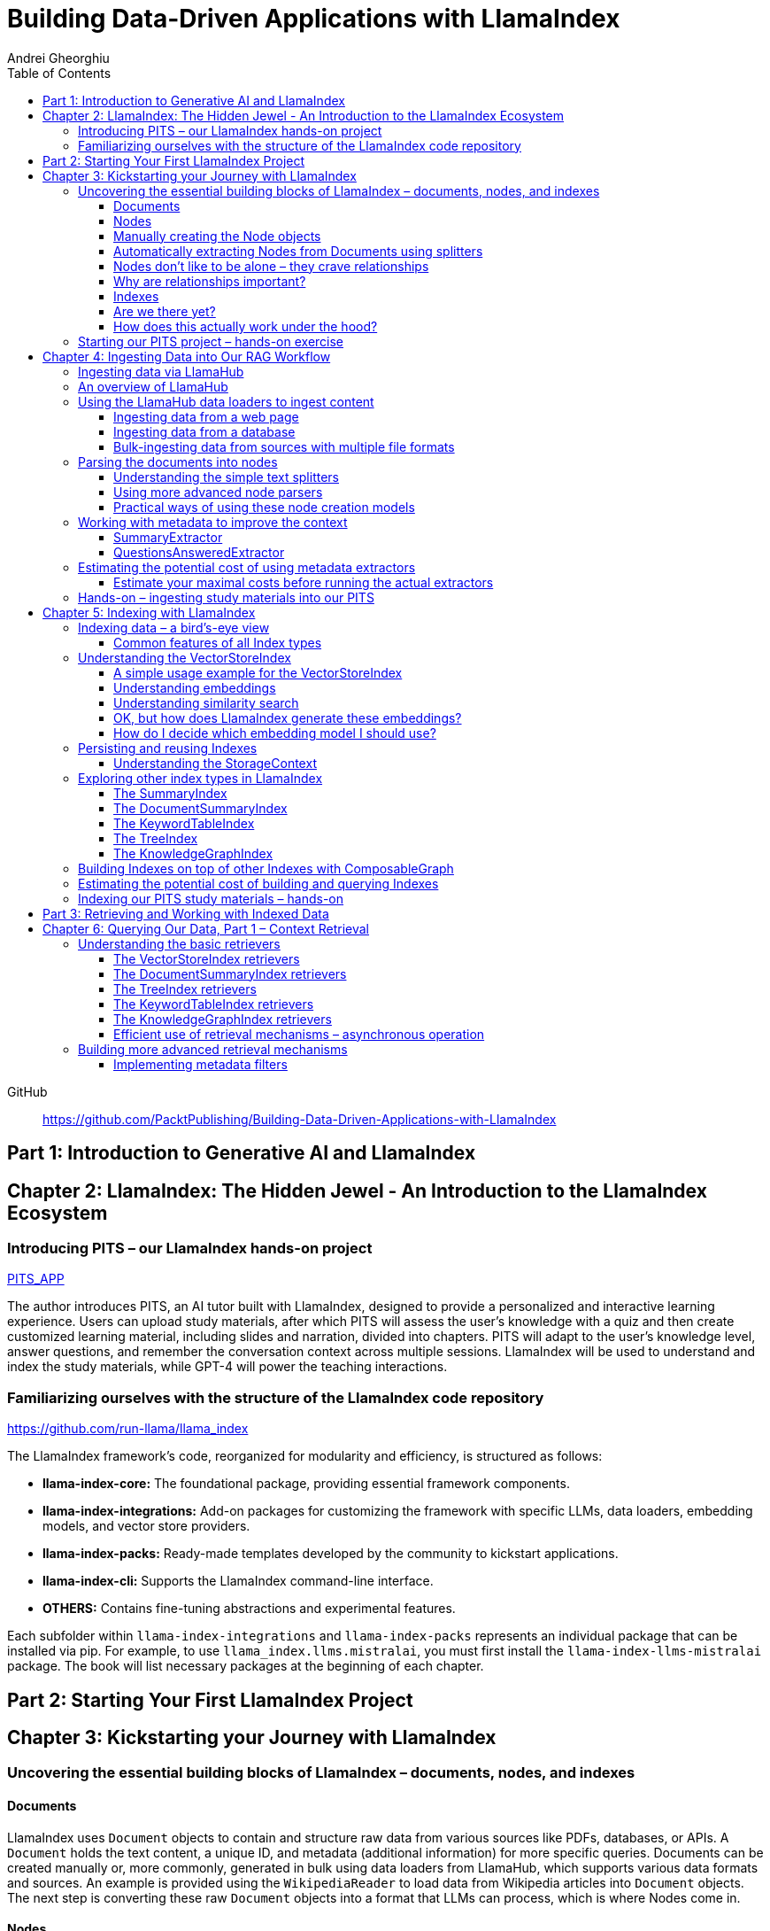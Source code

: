 = Building Data-Driven Applications with LlamaIndex
:source-highlighter: coderay
:icons: font
:toc: left
:toclevels: 4
Andrei Gheorghiu

====
GitHub::
https://github.com/PacktPublishing/Building-Data-Driven-Applications-with-LlamaIndex
====

== Part 1: Introduction to Generative AI and LlamaIndex

== Chapter 2: LlamaIndex: The Hidden Jewel - An Introduction to the LlamaIndex Ecosystem

=== Introducing PITS – our LlamaIndex hands-on project

====
++++
<a href="https://github.com/PacktPublishing/Building-Data-Driven-Applications-with-LlamaIndex/tree/main/PITS_APP" target="_blank">
PITS_APP</a>
++++
====

The author introduces PITS, an AI tutor built with LlamaIndex, designed to provide a personalized and interactive learning experience. Users can upload study materials, after which PITS will assess the user's knowledge with a quiz and then create customized learning material, including slides and narration, divided into chapters. PITS will adapt to the user's knowledge level, answer questions, and remember the conversation context across multiple sessions. LlamaIndex will be used to understand and index the study materials, while GPT-4 will power the teaching interactions.

=== Familiarizing ourselves with the structure of the LlamaIndex code repository

====
++++
<a href="https://github.com/run-llama/llama_index" target="_blank">
https://github.com/run-llama/llama_index</a>
++++
====

The LlamaIndex framework's code, reorganized for modularity and efficiency, is structured as follows:

*   **llama-index-core:** The foundational package, providing essential framework components.
*   **llama-index-integrations:** Add-on packages for customizing the framework with specific LLMs, data loaders, embedding models, and vector store providers.
*   **llama-index-packs:** Ready-made templates developed by the community to kickstart applications.
*   **llama-index-cli:** Supports the LlamaIndex command-line interface.
*   **OTHERS:** Contains fine-tuning abstractions and experimental features.

Each subfolder within `llama-index-integrations` and `llama-index-packs` represents an individual package that can be installed via pip. For example, to use `llama_index.llms.mistralai`, you must first install the `llama-index-llms-mistralai` package. The book will list necessary packages at the beginning of each chapter.

== Part 2: Starting Your First LlamaIndex Project

== Chapter 3: Kickstarting your Journey with LlamaIndex

=== Uncovering the essential building blocks of LlamaIndex – documents, nodes, and indexes

////
This document provides an introduction to LlamaIndex and its key components for building Retrieval-Augmented Generation (RAG) applications. Here's a summary:

*   **LlamaIndex Overview:** LlamaIndex connects external data sources to LLMs by ingesting, structuring, and organizing data for efficient retrieval and querying.
*   **Documents:** Documents are containers for various types of raw data (text, PDFs, databases, APIs). They include the text itself, metadata (author, category), and a unique ID. Data loaders from LlamaHub are used to ingest data from various sources into Documents.
*   **Nodes:** Nodes are smaller, more manageable chunks of content extracted from Documents. They allow proprietary knowledge to fit within the model’s prompt limits, create semantic units of data centered around specific information, and allow the creation of relationships between Nodes. `TextNode` is a key class, containing text, character indices, templates, metadata, and relationships to other nodes. Nodes can be created manually or automatically using splitters like `TokenTextSplitter`.
*   **Node Relationships:** Nodes can be linked to each other (previous, next, parent, child, source) to enable contextual querying, track provenance, enable navigation, support knowledge graph construction, and improve index structure.
*   **Indexes:** Indexes are data structures that organize Nodes for optimized storage and retrieval. LlamaIndex supports various index types, including `SummaryIndex`, `DocumentSummaryIndex`, `VectorStoreIndex`, `TreeIndex`, `KeywordTableIndex`, `KnowledgeGraphIndex`, and `ComposableGraph`. Indexes are built from Nodes, allow insertion of new Nodes, and provide a query interface.
*   **QueryEngine:** A `QueryEngine` contains a retriever, node postprocessor, and response synthesizer. The retriever fetches relevant Nodes from the index. The node postprocessor transforms, re-ranks, or filters Nodes after they’ve been retrieved and before the final response is crafted. The response synthesizer crafts the final response using the LLM, formatting the retrieved Nodes into a prompt, generating a response, and post-processing the response.
*   **RAG Workflow:** The complete RAG workflow involves loading data as Documents, parsing Documents into Nodes, building an index from Nodes, running queries over the index to retrieve relevant Nodes, and synthesizing the final response.
*
////

==== Documents

LlamaIndex uses `Document` objects to contain and structure raw data from various sources like PDFs, databases, or APIs. A `Document` holds the text content, a unique ID, and metadata (additional information) for more specific queries. Documents can be created manually or, more commonly, generated in bulk using data loaders from LlamaHub, which supports various data formats and sources. An example is provided using the `WikipediaReader` to load data from Wikipedia articles into `Document` objects. The next step is converting these raw `Document` objects into a format that LLMs can process, which is where Nodes come in.

==== Nodes

Nodes are smaller, manageable chunks of content extracted from Documents, addressing prompt size limits by allowing selection of relevant information. They create semantic units of data centered around specific information and allow the creation of relationships between Nodes. In LlamaIndex, the `TextNode` class is a main focus, with attributes like `text`, `start_char_idx`, `end_char_idx`, `text_template`, `metadata_template`, `metadata_seperator`, and `metadata`. Nodes inherit Document-level metadata but can also be individually customized.

==== Manually creating the Node objects

The provided code demonstrates how to manually create `TextNode` objects from a `Document` object in LlamaIndex. It involves slicing the document's text and assigning it to individual nodes. Each node is automatically assigned a unique ID, but this can be customized. This manual approach offers full control over the node's text and metadata.

==== Automatically extracting Nodes from Documents using splitters

The `TokenTextSplitter` in LlamaIndex is a tool for chunking documents into nodes, which is important for RAG workflows. It splits text into chunks of whole sentences with a default overlap to maintain context. The splitter can be customized with parameters like `chunk_size` and `chunk_overlap`. The example shows how to use `TokenTextSplitter` on a `Document` object, splitting the text into nodes and inheriting metadata from the original document. A warning is triggered if the metadata is too large, leaving less room for the actual content text. The next chapter will cover more text-splitting and node-parsing techniques available in LlamaIndex.

==== Nodes don’t like to be alone – they crave relationships

This content explains how to manually create relationships between nodes in LlamaIndex, focusing on the "previous" and "next" relationships to maintain order within a document. It highlights that LlamaIndex can automatically create these relationships during node parsing. Additionally, it introduces other relationship types like "SOURCE," "PARENT," and "CHILD," which are useful for tracking the origin of nodes and representing hierarchical structures within the data. The content concludes by posing the question of why these relationships are important, setting the stage for further discussion on their utility.

==== Why are relationships important?

Creating relationships between Nodes in LlamaIndex enhances querying by providing more context, tracking provenance, enabling navigation, supporting knowledge graph construction, and improving index structure. These relationships augment Nodes with contextual connections, leading to more expressive querying and complex index topologies. After structuring raw data into queryable Nodes, the next step is to organize them into efficient indexes.

==== Indexes

The passage explains the concept of indexing in LlamaIndex, which is crucial for organizing data for retrieval-augmented generation (RAG). Indexing transforms messy data into structured knowledge that AI can use effectively. LlamaIndex supports various index types, including `SummaryIndex`, `DocumentSummaryIndex`, `VectorStoreIndex`, `TreeIndex`, `KeywordTableIndex`, `KnowledgeGraphIndex`, and `ComposableGraph`, each with its own strengths and trade-offs. All index types share common features like building the index, inserting new nodes, and querying the index. A `SummaryIndex` example is provided, illustrating its creation and function as a simple list-based data structure that organizes nodes in order.

==== Are we there yet?

The text discusses how to retrieve answers from an index using retrievers and response synthesizers. It uses a Lionel Messi index as an example, querying "What is Messi's hometown?" The summary index retrieves all nodes to synthesize a response with full context.

==== How does this actually work under the hood?

The `QueryEngine` in LlamaIndex retrieves relevant Nodes from an index using a retriever, which fetches and ranks them. A node postprocessor then transforms, re-ranks, or filters these Nodes. Finally, a response synthesizer formulates an LLM prompt with the query and Node context, generates a response, and post-processes it into a natural language answer. The `index.as_query_engine()` creates a complete query engine with default components. The overall process involves loading data, parsing it into Nodes, building an index, querying the index, and synthesizing a response. Different index types like `SummaryIndex`, `TreeIndex`, and `KeywordIndex` impact performance and use cases, and the index structure defines the data management logic.

=== Starting our PITS project – hands-on exercise


====
++++
<a href="https://github.com/PacktPublishing/Building-Data-Driven-Applications-with-LlamaIndex/blob/main/PITS_APP/global_settings.py" target="_blank">
PITS_APP/global_settings.py</a>
++++

---
++++
<a href="https://github.com/PacktPublishing/Building-Data-Driven-Applications-with-LlamaIndex/blob/main/PITS_APP/session_functions.py" target="_blank">
PITS_APP/session_functions.py</a>
++++

---
++++
<a href="https://github.com/PacktPublishing/Building-Data-Driven-Applications-with-LlamaIndex/blob/main/PITS_APP/logging_functions.py" target="_blank">
PITS_APP/logging_functions.py</a>
++++
====

The chapter introduces the hands-on development of the PITS project, emphasizing a modular code structure for clarity and ease of understanding. The project is built using Python and integrates with LlamaIndex, with a focus on creating a learning application. The author provides a disclaimer that the current implementation lacks certain features, such as authentication and error handling, which can be improved upon later.

A detailed overview of the Python source code files is provided, including their functions:

- **app.py**: Main entry point for the Streamlit app.
- **document_uploader.py**: Manages document ingestion and indexing.
- **training_material_builder.py**: Creates learning materials based on user knowledge.
- **training_interface.py**: Displays teaching content and facilitates user interaction.
- **quiz_builder.py**: Generates quizzes based on user knowledge.
- **quiz_interface.py**: Administers quizzes and evaluates user performance.
- **conversation_engine.py**: Manages user interactions and maintains conversational context.
- **storage_manager.py**: Handles file operations for session states and user uploads.
- **session_functions.py**: Manages session state saving, loading, and deletion.
- **logging_functions.py**: Records user interactions and application events.
- **global_settings.py**: Contains application configurations and settings.
- **user_onboarding.py**: Manages user onboarding processes.
- **index_builder.py**: Builds indexes for the application.

The chapter also highlights the importance of the YAML package for session management and provides installation instructions. It delves into the `global_settings.py`, `session_functions.py`, and `logging_functions.py` modules, explaining their roles in managing configurations, session states, and logging user actions, respectively. The author emphasizes the necessity of logging for debugging and monitoring the application. The chapter concludes with a promise of further coding in subsequent chapters.

== Chapter 4: Ingesting Data into Our RAG Workflow

=== Ingesting data via LlamaHub

This section emphasizes the importance of data ingestion and processing in a RAG workflow, highlighting common challenges and potential solutions.

**Key Challenges:**

1.  **Data Quality:** The quality of the RAG output depends on the quality of the input data. Cleaning, deduplicating, and removing redundant, ambiguous, biased, incomplete, or outdated information is crucial.
2.  **Data Dynamics:** Knowledge repositories evolve, requiring a system for regularly updating content to incorporate new information and remove outdated data.
3.  **Data Variety:** Data comes in various formats, and a RAG system should handle them all. While LlamaIndex offers many data loaders, automated ingestion can be challenging. LlamaParse is introduced as a solution for automated data ingestion and processing.

The section then transitions to discussing data ingestion using LlamaHub data loaders.

=== An overview of LlamaHub

LlamaHub is a library of integrations, including over 180 data connectors (also known as data readers or data loaders), that allow seamless integration of external data with LlamaIndex. These connectors extract data from various sources like databases, APIs, files, and websites, converting it into LlamaIndex `Document` objects, saving you from writing custom parsers. LlamaIndex's modular architecture means these integrations aren't included in the core installation, requiring separate installation of the corresponding package. These readers may also utilize specialized libraries and tools tailored to each data type. The LlamaHub website lists all available readers with documentation and samples. The source code for the readers can be found in the `llama-index-integrations/readers` subfolder of the Llama-index GitHub repository. Before using a data reader, make sure to install any additional dependencies required by the specific connector.

=== Using the LlamaHub data loaders to ingest content

==== Ingesting data from a web page

====
++++
<a href="https://github.com/PacktPublishing/Building-Data-Driven-Applications-with-LlamaIndex/blob/main/ch4/sample_reader_SimpleWebPageReader.py" target="_blank">
ch4/sample_reader_SimpleWebPageReader.py</a>
++++
====

The `SimpleWebPageReader` in LlamaIndex extracts text content from web pages. It requires the `llama-index-readers-web` package to be installed. The reader fetches content from URLs, converts HTML to plain text (if specified and if the `html2text` package is installed), and attaches metadata using a custom function if provided. The content, URL, and metadata are then encapsulated in a `Document` object. While effective for simple web pages, it may not be suitable for complex, interactive websites. It simplifies the process of ingesting and structuring basic web content, allowing developers to focus on building RAG applications.

==== Ingesting data from a database

====
++++
<a href="https://github.com/PacktPublishing/Building-Data-Driven-Applications-with-LlamaIndex/blob/main/ch4/sample_reader_DatabaseReader.py" target="_blank">
ch4/sample_reader_DatabaseReader.py</a>
++++
====

This text discusses using databases for efficient data management and introduces the `DatabaseReader` connector in LlamaIndex for querying various database systems. It explains how to install the connector, connect to a database (using a URI, SQLAlchemy Engine, or credentials), execute a SQL query, and convert the results into LlamaIndex Document objects. The text provides an example using an SQLite database and points to the official documentation for a more general example. It also highlights the ease of use of LlamaHub readers, mentioning the wide variety of supported data formats and hinting at more efficient methods for ingesting multiple documents in the next section.

==== Bulk-ingesting data from sources with multiple file formats

====
++++
<a href="https://github.com/PacktPublishing/Building-Data-Driven-Applications-with-LlamaIndex/blob/main/ch4/sample_reader_SimpleDirectoryReader.py" target="_blank">
ch4/sample_reader_SimpleDirectoryReader.py</a>
++++
====

This document discusses two methods for loading data into LlamaIndex for use in Retrieval-Augmented Generation (RAG) systems.

1.  **SimpleDirectoryReader**: This is a simple and easy-to-use reader that can ingest multiple data formats (PDFs, Word docs, text files, CSVs) from a directory or a list of files. It automatically detects the file type and uses the appropriate reader to extract the content.
2.  **LlamaParse**: This is a more advanced parsing service that is part of the LlamaCloud enterprise platform. It is designed for complex file formats and uses multi-modal capabilities and LLM intelligence to provide high-quality document parsing. It allows users to provide natural language instructions to guide the parsing process and offers a JSON output mode for structured data. It can be used in combination with `SimpleDirectoryReader` for bulk ingestion. It supports a wide range of file types and offers a free tier. It is a paid service, so users should review the privacy policy before submitting proprietary data.

=== Parsing the documents into nodes

==== Understanding the simple text splitters

====
++++
<a href="https://github.com/PacktPublishing/Building-Data-Driven-Applications-with-LlamaIndex/blob/main/ch4/sample_splitter_TokenTextSplitter.py" target="_blank">
ch4/sample_splitter_TokenTextSplitter.py</a>
++++

---
++++
<a href="https://github.com/run-llama/llama_index/blob/main/llama-index-core/llama_index/core/node_parser/text/token.py" target="_blank">
llama-index-core/llama_index/core/node_parser/text/token.py</a>
++++

---
++++
<a href="https://github.com/PacktPublishing/Building-Data-Driven-Applications-with-LlamaIndex/blob/main/ch4/sample_splitter_CodeSplitter.py" target="_blank">
ch4/sample_splitter_CodeSplitter.py</a>
++++

---
++++
<a href="https://github.com/run-llama/llama_index/blob/main/llama-index-core/llama_index/core/node_parser/text/code.py" target="_blank">
llama-index-core/llama_index/core/node_parser/text/code.py</a>
++++

====

This text discusses text splitters in LlamaIndex, which break down documents into smaller pieces at the raw text level. It provides code examples and explanations for three specific text splitters:

1.  **SentenceSplitter:** Splits text while maintaining sentence boundaries, creating nodes containing groups of sentences.
2.  **TokenTextSplitter:** Splits text at the token level, respecting sentence boundaries. Key parameters include `chunk_size` (max tokens per chunk), `chunk_overlap` (token overlap between chunks), `separator` (primary token boundary), and `backup_separators` (additional splitting points).
3.  **CodeSplitter:** Designed for source code, splitting based on programming language using an abstract syntax tree (AST) to keep related statements together. Requires installing `tree_sitter` and `tree_sitter_languages`. Key parameters include `language` (programming language), `chunk_lines` (lines per chunk), `chunk_lines_overlap` (line overlap), and `max_chars` (max characters per chunk).


==== Using more advanced node parsers

====
++++
<a href="https://github.com/PacktPublishing/Building-Data-Driven-Applications-with-LlamaIndex/blob/main/ch4/sample_parser_SentenceWindowNodeParser.py" target="_blank">
ch4/sample_parser_SentenceWindowNodeParser.py</a>
++++

---
++++
<a href="https://github.com/PacktPublishing/Building-Data-Driven-Applications-with-LlamaIndex/blob/main/ch4/sample_parser_LangchainNodeParser.py" target="_blank">
ch4/sample_parser_LangchainNodeParser.py</a>
++++

---
++++
<a href="https://github.com/PacktPublishing/Building-Data-Driven-Applications-with-LlamaIndex/blob/main/ch4/sample_parser_SimpleFileNodeParser.py" target="_blank">
ch4/sample_parser_SimpleFileNodeParser.py</a>
++++

---
++++
<a href="https://github.com/PacktPublishing/Building-Data-Driven-Applications-with-LlamaIndex/blob/main/ch4/sample_parser_HTMLNodeParser.py" target="_blank">
ch4/sample_parser_HTMLNodeParser.py</a>
++++

---
++++
<a href="https://github.com/PacktPublishing/Building-Data-Driven-Applications-with-LlamaIndex/blob/main/ch4/sample_parser_MarkdownNodeParser.py" target="_blank">
ch4/sample_parser_MarkdownNodeParser.py</a>
++++

---
++++
<a href="https://github.com/PacktPublishing/Building-Data-Driven-Applications-with-LlamaIndex/blob/main/ch4/sample_parser_JSONNodeParser.py" target="_blank">
ch4/sample_parser_JSONNodeParser.py</a>
++++
====

This text discusses advanced tools in LlamaIndex for chunking text into nodes, focusing on `NodeParser` and its derived classes. Key aspects include:

*   **NodeParser Basics:** All node parsers inherit from the `NodeParser` class, which allows customization of `include_metadata`, `Include_prev_next_rel`, and `Callback_manager`.
*   **SentenceWindowNodeParser:** Splits text into sentences and includes a window of surrounding sentences in the metadata.
*   **LangchainNodeParser:** Integrates Langchain text splitters into LlamaIndex.
*   **SimpleFileNodeParser:** Automatically selects a node parser based on the file type.
*   **HTMLNodeParser:** Parses HTML files using Beautiful Soup, converting them into nodes based on HTML tags.
*   **MarkdownNodeParser:** Processes markdown text, creating nodes for each header and incorporating the header hierarchy into the metadata.
*   **JSONNodeParser:** Processes structured data in JSON format.

==== Practical ways of using these node creation models

The provided text outlines three main ways to implement node parsers or text splitters in LlamaIndex:

1.  **Standalone Usage:** Directly calling `get_nodes_from_documents()` on a parser instance. This allows for explicit control and inspection of the generated nodes and their metadata.
2.  **Configuring in `Settings`:** Setting a custom `text_splitter` in `Settings` makes it the default for all subsequent operations that rely on text splitting.
3.  **Ingestion Pipeline:** Defining the parser as a transformation step within an ingestion pipeline, which is a structured process for data ingestion. This will be explained later in the chapter.

=== Working with metadata to improve the context

====
++++
<a href="https://github.com/run-llama/llama_index/blob/main/llama-index-core/llama_index/core/extractors/metadata_extractors.py" target="_blank">
llama-index-core/llama_index/core/extractors/metadata_extractors.py</a>
++++
====

==== SummaryExtractor

====
++++
<a href="https://github.com/PacktPublishing/Building-Data-Driven-Applications-with-LlamaIndex/blob/main/ch4/sample_extractor_SummaryExtractor.py" target="_blank">
ch4/sample_extractor_SummaryExtractor.py</a>
++++
====

The `SummaryExtractor` in LlamaIndex generates concise summaries of nodes and their adjacent nodes ("prev", "self", "next"). This is useful in RAG architectures to improve retrieval by allowing search to consider summaries instead of full document content.  It can be customized by specifying which summaries to generate and defining a custom prompt template. A practical use case is summarizing customer support issues and resolutions to quickly retrieve relevant past cases for new support requests.

==== QuestionsAnsweredExtractor

The `QuestionsAnsweredExtractor` in LlamaIndex generates a specified number of questions that a given text node can answer. This helps focus retrieval on nodes directly addressing specific inquiries, making it useful for applications like FAQ systems. 

Key features include:

*   **Customizable Question Count:** You can control how many questions are generated.
*   **Prompt Customization:** The prompt used to generate questions can be modified via the `prompt_template` parameter.
*   **Embedding Option:**  The `embedding_only` parameter allows controlling whether the generated metadata is used solely for embeddings.


=== Estimating the potential cost of using metadata extractors

==== Estimate your maximal costs before running the actual extractors

This section explains how to estimate LLM costs before running extractors on a real LLM using LlamaIndex tools.

1.  **MockLLM:** A stand-in LLM that simulates LLM behavior locally without API calls. It uses a `max_tokens` parameter to mimic token generation limits for cost prediction. The actual cost will likely be lower than the `max_tokens` value.
2.  **CallbackManager and TokenCountingHandler:** `CallbackManager` is a debugging tool, used here with `TokenCountingHandler` to count tokens used in LLM operations.
3.  **Tokenizer:** Converts text into tokens for LLMs. It's crucial to use a tokenizer compatible with the specific LLM for accurate cost predictions. LlamaIndex defaults to `CL100K` (GPT-4 tokenizer) but can be customized.
4.  **Workflow:** The extractor uses `MockLLM` locally. `TokenCountingHandler` intercepts the prompt and response to count tokens.
5.  **Multiple Extractors:** Use `token_counter.reset_counts()` to estimate costs for multiple extractors individually in the same run.
6.  **Key Takeaway:** Metadata extraction costs should be estimated and optimized to avoid high operating costs.


=== Hands-on – ingesting study materials into our PITS

====
++++
<a href="https://github.com/PacktPublishing/Building-Data-Driven-Applications-with-LlamaIndex/blob/main/PITS_APP/document_uploader.py" target="_blank">
PITS_APP/document_uploader.py</a>
++++
====

This text details the creation of a `document_uploader.py` module designed to ingest and prepare study materials for a tutoring project. Here's a summary:

* **Purpose:** The module handles uploading books, documentation, and articles to provide context for the tutor.
* **Key Function: `ingest_documents()`** This function is the core of the module. It:
    * **Loads Documents:** Reads files from a designated `STORAGE_PATH` (defined in `global_settings.py`).
    * **Logs Uploads:** Records each uploaded file using a logging function.
    * **Utilizes Caching:** Checks for a pre-existing cache file (`CACHE_FILE`) to speed up processing. If found, it uses the cached data; otherwise, it processes the documents from scratch.
    * **Ingestion Pipeline:** Employs an `IngestionPipeline` with three transformations:
        * **TokenTextSplitter:**  Splits documents into chunks.
        * **SummaryExtractor:** Summarizes each chunk.
        * **OpenAIEmbedding:** Generates embeddings (explained in a later chapter).
    * **Saves Cache:**  Persists the processed data to the cache file for future use.
    * **Returns Nodes:** Returns the processed data as "nodes."

The module aims to streamline document processing and improve efficiency through caching, preparing the study materials for indexing in the next step of the project.

== Chapter 5: Indexing with LlamaIndex

=== Indexing data – a bird’s-eye view

==== Common features of all Index types

LlamaIndex's index types share common features inherited from the `BaseIndex` class, allowing for customization across all index types. These shared features include:

*   **Nodes:** Indexes are built upon nodes, which can be customized and dynamically updated through insertion and deletion. Indexes can be built from pre-existing nodes or from documents, with settings available to customize underlying mechanics.
*   **Storage Context:** This defines how and where data is stored, crucial for efficient data management.
*   **Progress Display:** The `show_progress` option uses `tqdm` to display progress bars for long operations.
*   **Retrieval Modes:** Indexes offer pre-defined retrieval modes and customizable Retriever classes for query processing.
*   **Asynchronous Operations:** The `use_async` parameter enables asynchronous processing for performance optimization.

Indexing may involve LLM calls, potentially raising cost and privacy concerns.

=== Understanding the VectorStoreIndex

==== A simple usage example for the VectorStoreIndex

The `VectorStoreIndex` in LlamaIndex provides a simple way to ingest documents and make them searchable. It automatically handles node parsing (breaking down documents into chunks) using default or customizable parameters like chunk size and overlap. 

Here's a breakdown of the process:

1. **Ingestion:** Documents are loaded using `SimpleDirectoryReader`.
2. **Node Creation:** Documents are split into nodes (chunks of text).
3. **Embedding:** These nodes are converted into high-dimensional vectors using a language model.
4. **Storage:** The vectors are stored in a vector store.
5. **Querying:**  Incoming queries are also embedded, and their similarity to the stored vectors is calculated using cosine similarity.
6. **Retrieval:** The most similar vectors (and their corresponding document chunks) are returned as the query result.

**Key Parameters:**

*   `use_async`: Enables asynchronous calls (default: `False`).
*   `show_progress`: Displays progress bars during index construction (default: `False`).
*   `store_nodes_override`: Forces storage of Node objects (default: `False`).

The index utilizes **fixed-size chunking** by default, but performance can be optimized by testing different chunk sizes. The core strength of this index lies in its ability to perform **semantic search** by leveraging vector similarity.

==== Understanding embeddings

Vector embeddings are a way to translate data (text, images, sounds, etc.) into a numerical format that Large Language Models (LLMs) can understand. Think of them as converting information into a "standard language" for the LLM. 

Here's a breakdown of the key ideas:

* **Numerical Representation:** Embeddings represent data as lists of numbers (vectors). These numbers capture the *meaning* of the data.
* **Semantic Understanding:**  LLMs use these numbers to understand relationships between concepts – like synonyms or different meanings of the same word (e.g., "bank" as a riverbank vs. a financial institution).
* **Similarity Search:** Embeddings allow LLMs to find data that is *similar* in meaning. This is done by calculating the "distance" between vectors.  A process called "top-k similarity search" finds the *k* most similar pieces of data.
* **Context is Key:** The size of the text chunks used to create embeddings matters. Too small, and context is lost; too large, and meaning can be diluted.



Essentially, vector embeddings allow LLMs to "see" and "think" about data in a structured way, enabling them to process information and generate relevant responses. They are fundamental to how LLMs work with and understand the world around them.

==== Understanding similarity search

This text discusses the importance of **similarity search** in machine learning, particularly with the rise of **embeddings** which capture semantic meaning in vector form. Identifying similar vectors allows machines to understand relationships in data and is crucial for applications like recommendation systems and information retrieval.

The document focuses on three methods LlamaIndex uses to measure vector similarity:

*   **Cosine Similarity:** Measures the angle between two vectors – a smaller angle indicates higher similarity. It's less sensitive to vector length and is the default method in LlamaIndex.
*   **Dot Product:** Calculates similarity based on the alignment and length of vectors. Higher values indicate greater similarity, but it *is* sensitive to vector length, potentially biasing results towards longer documents.
*   **Euclidean Distance:** Measures the actual distance between vector values, useful when vector dimensions represent real-world measurements.

The key difference lies in how each method approaches similarity: cosine similarity and dot product focus on *direction*, while Euclidean distance focuses on *magnitude/distance*. Understanding these differences is important for choosing the right method for a specific Retrieval-Augmented Generation (RAG) scenario. 

==== OK, but how does LlamaIndex generate these embeddings?

LlamaIndex defaults to using OpenAI’s `text-embedding-ada-002` model for creating text embeddings, which are crucial for tasks like semantic search. However, it offers flexibility to use alternative models due to cost, privacy, or specialization needs. 

**Key takeaways:**

* **Alternatives to OpenAI:** LlamaIndex supports various embedding models beyond OpenAI, including local models and those from other providers.
* **Hugging Face Integration:**  A popular option is using models from **Hugging Face**, a community-driven platform for AI models (particularly in NLP).  The `llama-index-embeddings-huggingface` package enables this, with `BAAI/bge-small-en-v1.5` as a well-balanced default local model.
* **Custom Models:** Advanced users can create and integrate their own custom embedding models by extending LlamaIndex’s `BaseEmbedding` class.
* **Further Integrations:** LlamaIndex also integrates with Langchain, Azure, CohereAI, and other providers, expanding the range of available embedding models. 

In essence, LlamaIndex provides a versatile system for handling text embeddings, allowing users to choose the model that best fits their requirements and constraints.

==== How do I decide which embedding model I should use?

Choosing the right embedding model is crucial for a successful Retrieval-Augmented Generation (RAG) application, impacting performance, quality, and cost. Key considerations include:

* **Performance:** Both qualitative (semantic understanding, domain specificity) and quantitative (semantic similarity, benchmarks like **MTEB Leaderboard** - <https://huggingface.co/spaces/mteb/leaderboard> are important.
* **Speed & Efficiency:** Latency and throughput matter for real-time applications, as queries need to be embedded quickly. Consider input chunk size limitations.
* **Language Support:** Choose a model that supports the languages your application requires.
* **Resources & Cost:** Balance embedding accuracy with computational costs, storage, and API usage fees.
* **Accessibility:** Consider availability (API vs. local install) and ease of integration.
* **Privacy & Connectivity:** Local models offer privacy and offline functionality.

**LlamaIndex** offers flexibility and supports many embedding models (see <https://docs.llamaindex.ai/en/stable/module_guides/models/embeddings.html#list-of-supported-embeddings>. 

While **OpenAI’s `text-embedding-ada-002`** is a good default choice, benchmarking different models is recommended to optimize for specific application needs. Resources like <https://blog.getzep.com/text-embedding-latency-a-semi-scientific-look/> can help evaluate model performance.

=== Persisting and reusing Indexes

====
++++
<a href="https://github.com/PacktPublishing/Building-Data-Driven-Applications-with-LlamaIndex/blob/main/ch5/sample_persist.py" target="_blank">
ch5/sample_persist.py</a>
++++

---
++++
<a href="https://github.com/PacktPublishing/Building-Data-Driven-Applications-with-LlamaIndex/blob/main/ch5/sample_persist_reload.py" target="_blank">
ch5/sample_persist_reload.py</a>
++++
====

This text discusses the importance of storing vector embeddings generated by LlamaIndex to avoid redundant computation and ensure consistent query results. Here's a summary:

* **Why persist embeddings?** Re-embedding documents is computationally expensive and slow. Storing embeddings allows for faster processing, lower costs, and consistent query accuracy.
* **Vector Stores in LlamaIndex:** LlamaIndex uses vector stores for efficient storage and retrieval of these embeddings. It defaults to in-memory storage, but offers persistence via the `.persist()` method.
* **How to persist and load:**
    *  Use `index.storage_context.persist(persist_dir="index_cache")` to save the index data to disk.
    *  Use `StorageContext.from_defaults()` and `load_index_from_storage()` to reload the index from the saved directory in future sessions, avoiding re-indexing.

In essence, the text explains how to save and reload LlamaIndex indexes to disk for efficiency and consistency.

==== Understanding the StorageContext

The `StorageContext` in LlamaIndex is a central component for managing data storage during indexing and querying. It encompasses four key stores:

*   **Document Store:** Stores documents locally in `docstore.json`.
*   **Index Store:** Stores index structures locally in `index_store.json`.
*   **Vector Stores:** Manages multiple vector stores (locally in `vector_store.json` by default).
*   **Graph Store:** Stores graph data structures in `graph_store.json`.

LlamaIndex automatically creates these local storage files when using the `persist()` method, but allows for custom persistence locations.  

While basic local stores are provided, the `StorageContext` is designed to be flexible, supporting integrations with more robust solutions like AWS S3, Pinecone, and MongoDB.

The example demonstrates customizing vector storage using **ChromaDB**:

1.  Install `chromadb` via pip.
2.  Initialize a Chroma client and create a collection (`my_chroma_store`).
3.  Create a `ChromaVectorStore` instance linked to the Chroma collection.
4.  Integrate the `ChromaVectorStore` into the `StorageContext`.
5.  Build an index using the customized `StorageContext`.

This approach simplifies working with vector databases, abstracting away complexity and allowing developers to focus on application logic.  LlamaIndex offers a scalable solution, ranging from simple in-memory storage to cloud-hosted databases, with easy component swapping.

=== Exploring other index types in LlamaIndex

==== The SummaryIndex

The `SummaryIndex` is a simple and efficient indexing method in LlamaIndex, differing from the `VectorStoreIndex` by storing data in a sequential list of nodes *without* using embeddings or a vector store. This makes it faster and less resource-intensive. 

**Key features and use cases:**

* **Simple Structure:** Data is stored as a list of chunks from ingested documents.
* **No LLM or Embeddings:** Operates locally without requiring large language models or embedding models during indexing.
* **Linear Scan:**  Retrieval involves scanning the list sequentially for relevant information.
* **Suitable for:** Documentation search, scenarios with resource constraints, or when complex semantic search isn't necessary.
* **Usage:** Easily created using `SummaryIndex.from_documents()`.
* **Refinement Process:** Uses a "create and refine" approach during queries, building an initial response and then refining it with additional context.
* **Retrievers:** Compatible with different retrievers (`SummaryIndexRetriever`, `SummaryIndexEmbeddingRetriever`, `SummaryIndexLLMRetriever`) for varied search mechanisms.



In essence, the `SummaryIndex` provides a straightforward way to index and search data when speed and simplicity are prioritized over complex semantic understanding.

==== The DocumentSummaryIndex

The `DocumentSummaryIndex` is a specialized indexing tool within LlamaIndex designed for efficient document retrieval, particularly useful for large datasets where quick access to specific documents is needed. 

**Key Features & Functionality:**

* **Summarization:** It works by summarizing each document and linking these summaries to the document's underlying nodes.
* **Efficient Retrieval:**  These summaries act as a quick filter, identifying relevant documents before deeper analysis.
* **Use Case:** Ideal for knowledge management systems within organizations dealing with extensive documentation (reports, policies, manuals, etc.). It avoids issues with embedding-based retrieval on entire datasets with similar text chunks.
* **Customization:** Offers parameters to control:
    * `response_synthesizer`:  How summaries are generated.
    * `summary_query`: The prompt used for summarization.
    * `show_progress`: Display progress bars during indexing.
    * `embed_summaries`:  Embed summaries for similarity-based searches (default is `True`).
* **Retrieval Methods:** Supports both embedding-based and LLM-based retrievers.

**Basic Usage:**

Creating a `DocumentSummaryIndex` involves loading documents, summarizing them, and associating the summaries with the document nodes.  The `get_document_summary()` method allows access to the generated summaries for individual documents. 

In essence, the `DocumentSummaryIndex` prioritizes speed and relevance by leveraging document summaries to narrow the search space, making it a valuable tool for specific retrieval scenarios.

==== The KeywordTableIndex

The `KeywordTableIndex` in LlamaIndex is an efficient index structure designed for rapid, targeted factual lookup based on keyword matching. It functions similarly to a glossary, creating a keyword-to-node mapping for quick retrieval of relevant information. 

**Key Features:**

* **Keyword-Based:**  Instead of relying on complex embedding spaces, it uses a straightforward keyword table.
* **Efficient Search:** Enables fast retrieval by directly matching keywords in queries to those in the index.
* **Customizable:** Offers parameters like `keyword_extract_template` (for prompt customization), `max_keywords_per_chunk` (to manage table size), and `use_async` (for performance).
* **Keyword Extraction:**  Extracts keywords from documents using an LLM and a defined prompt, linking them to the source text chunks.
* **Retrieval Modes:** Supports simple keyword matching, RAKE, and LLM-based keyword extraction/matching.
* **Alternatives:** Offers `SimpleKeywordTableIndex` (regex-based) and `RAKEKeywordTableIndex` (using `rake_nltk`) as LLM-free options.
* **Create and Refine:** Like `SummaryIndex`, it uses a create and refine approach for final response synthesis.



The index is particularly useful when precise keyword matching is crucial, and provides a versatile tool for applications requiring keyword precision.  A simple example demonstrates its ease of use, automatically extracting keywords and setting up the retrieval system.

==== The TreeIndex

The `TreeIndex` is a hierarchical data structure within LlamaIndex designed for efficient information organization and retrieval, particularly useful for complex datasets. Unlike a flat index, it organizes data in a tree format where each node summarizes its children, created recursively using LLMs and customizable summarization prompts. 

**Key Features & Parameters:**

*   **Hierarchical Structure:** Data is organized in a tree, allowing for abstraction and efficient querying.
*   **Customizable Parameters:**
    *   `summary_template`: Prompt for summarization during index construction.
    *   `insert_prompt`: Prompt for integrating new nodes into the tree.
    *   `num_children`: Maximum number of child nodes per node (default is 10).
    *   `build_tree`:  Determines if the tree is built during index construction or query time.
    *   `use_async`: Enables asynchronous operation for faster processing of large datasets.
*   **Retrieval Modes:** Offers various retrieval strategies including `TreeSelectLeafRetriever`, `TreeSelectLeafEmbeddingRetriever`, `TreeRootRetriever`, and `TreeAllLeafRetriever`.
*   **Query Process:** Queries traverse the tree, identifying relevant keywords in node summaries to pinpoint relevant leaf nodes.

**Usage:**

The `TreeIndex` is created from documents and used with a query engine to retrieve information. A simple example demonstrates loading documents and querying the index.

**Drawbacks:**

While powerful, `TreeIndex` has potential drawbacks:

*   **Increased Computation:** Building and maintaining the tree is computationally intensive.
*   **Recursive Retrieval:** Querying involves recursive tree traversal, which can be slow.
*   **Summarization Overhead:** Summarizing nodes adds to the processing cost.
*   **Storage Requirements:** Requires more storage than flat indexes.
*   **Maintenance:** Updates and insertions can be complex.

**Overall:**

The `TreeIndex` is a valuable tool for RAG applications dealing with large, complex datasets where context and relationships are important. However, its computational and storage costs should be carefully considered against the benefits of improved retrieval performance. It excels in scenarios needing efficient, context-aware retrieval, particularly within organizations managing hierarchical data.

==== The KnowledgeGraphIndex

The `KnowledgeGraphIndex` in LlamaIndex is a tool for enhancing query processing by building a **knowledge graph (KG)** from text data. It primarily uses an LLM to extract **triplets** (subject-predicate-object) from text, but allows for custom extraction functions. 

**Key Features & Benefits:**

*   **Relationship Focus:** Excels at understanding complex relationships between entities and concepts, providing context-aware responses. Ideal for multifaceted questions.
*   **Use Cases:** Suitable for applications like news aggregation, where tracking entities and their relationships over time is valuable.
*   **Customization:** Offers several customizable parameters:
    *   `kg_triple_extract_template`:  Controls how triplets are identified.
    *   `max_triplets_per_chunk`: Limits triplets per text chunk.
    *   `graph_store`: Defines graph storage type.
    *   `include_embeddings`:  Adds embeddings for enhanced retrieval.
    *   `max_object_length`: Limits the length of the object in a triplet.
    *   `kg_triplet_extract_fn`: Allows for custom triplet extraction.
*   **Construction:** Builds the KG by either using a default LLM-based triplet extraction method or a user-provided custom function. Embeddings can be included for each triplet.
*   **Querying:** Utilizes three distinct retrievers (`KGTableRetriever`, `KnowledgeGraphRAGRetriever`, and a hybrid mode) to retrieve relevant information from the KG.



In essence, the `KnowledgeGraphIndex` transforms text into a structured knowledge representation, enabling more intelligent and contextually relevant query responses.

=== Building Indexes on top of other Indexes with ComposableGraph

The `ComposableGraph` in LlamaIndex is a method for structuring information by **hierarchically stacking Indexes**. It allows you to build lower-level Indexes within individual documents (like `TreeIndex`) and then aggregate those into higher-level Indexes over a collection of documents (like `SummaryIndex`). 

**Key features and functionality:**

*   **Hierarchical Structure:** Enables organization of detailed information within documents and summarization across collections.
*   **Construction:** Built using `ComposableGraph.from_indices()`, requiring a root Index class (e.g., `SummaryIndex`), child Indexes (e.g., `TreeIndex`), and summaries for each child Index.
*   **Querying:**  A `ComposableGraphQueryEngine` recursively traverses the hierarchy, starting from the root summary Index, to retrieve relevant information from lower-level Indexes.
*   **Customization:** Allows for custom query engines at each Index level for tailored retrieval strategies.
*   **Summaries:**  Summaries can be manually defined or automatically generated using queries or `SummaryExtractor`.

**Benefits:**

*   Efficient retrieval of information from both high-level summaries and detailed, low-level Indexes.
*   Comprehensive understanding of complex datasets.
*   Deep, hierarchical understanding of data.



In essence, `ComposableGraph` provides a powerful way to organize and query complex information by leveraging a layered indexing approach.

=== Estimating the potential cost of building and querying Indexes


This text details the potential costs and privacy concerns associated with using Indexes in LlamaIndex, primarily due to their reliance on Large Language Models (LLMs) for building and querying. 

**Key takeaways:**

* **Cost Considerations:** Repeated LLM calls, especially during index construction (like `TreeIndex` or `KeywordTableIndex`) and embedding generation (like `VectorStoreIndex`), can quickly become expensive.
* **Best Practices for Cost Reduction:**
    * Utilize Indexes that minimize LLM calls during building (e.g., `SummaryIndex`, `SimpleKeywordTableIndex`).
    * Employ cheaper LLM models when full accuracy isn't essential.
    * Cache and reuse existing Indexes to avoid redundant building.
    * Optimize query parameters (e.g., `similarity_top_k`) to reduce LLM calls.
    * Use local LLM and embedding models for cost control and enhanced data privacy.
* **Cost Estimation:** The text provides practical examples using `MockLLM` and `MockEmbedding` with `TokenCountingHandler` to estimate LLM and embedding token usage *before* building and querying indexes. This allows for proactive cost management.
* **RAG & Smaller Models:** Retrieval-Augmented Generation (RAG) enhances the performance of smaller models by providing access to external knowledge, mitigating the need for excessively large, costly models.
* **Importance of Prediction:**  Always estimate token usage before indexing large datasets to avoid unexpected expenses.



In essence, the document advocates for a proactive approach to cost and privacy management when using LlamaIndex Indexes, emphasizing estimation, optimization, and the potential benefits of local models.

=== Indexing our PITS study materials – hands-on

This text details the implementation of an `index_builder.py` module for a tutoring application using LlamaIndex. The module is responsible for creating and loading indexes for efficient data retrieval. 

Here's a summary of the key points:

* **Two Index Types:** The module creates two types of indexes: a `VectorStoreIndex` and a `TreeIndex`.
* **Persistence:** The code first attempts to load existing indexes from a specified storage location (`INDEX_STORAGE`). This avoids rebuilding the indexes if they already exist, saving time and resources.
* **Index IDs:** When multiple indexes are stored in the same location, `index_id` is used to differentiate and correctly load them.
* **Building New Indexes:** If the indexes are not found in storage, they are built from provided `nodes` (presumably document chunks). Each index is assigned a unique ID (`"vector"` and `"tree"`) using `set_index_id`.
* **Storage:** Newly created indexes are persisted to the `INDEX_STORAGE` directory for future use.
* **Return Value:** The `build_indexes` function returns both the `vector_index` and `tree_index` objects.



The code provides a basic implementation with potential for improvement, and the next step (covered in Chapter 6) will focus on querying the data using these indexes.

== Part 3: Retrieving and Working with Indexed Data

== Chapter 6: Querying Our Data, Part 1 – Context Retrieval

=== Understanding the basic retrievers

This text explains **retrieval mechanisms** within the LlamaIndex RAG (Retrieval-Augmented Generation) system. Here's a summary:

*   **Core Function:** Retrievers find relevant information ("nodes") from an index to provide context for generating responses. They return results as `NodeWithScore` objects, which include a relevance score (though not all retrievers provide a score).
*   **Construction Methods:** Retrievers can be created in two main ways:
    1.  **From an Index:** Using the `as_retriever()` method of an index object (e.g., `summary_index.as_retriever()`).
    2.  **Direct Instantiation:** Directly creating a retriever object (e.g., `SummaryIndexEmbeddingRetriever(index=summary_index)`).
*   **Upcoming Information:** The text previews a detailed list of available retriever options for each index type within LlamaIndex, intended as a reference for building applications.

==== The VectorStoreIndex retrievers


This document details various retriever options available within the LlamaIndex framework for different index types, focusing on how they function and their customization options.

**1. VectorIndex Retrievers:**

*   **`VectorIndexRetriever`:** The default retriever for `VectorStoreIndex`, it uses vector similarity search. Key customizable parameters include:
    *   `similarity_top_k`: Number of top results returned.
    *   `vector_store_query_mode`:  Query mode for the vector store (e.g., Pinecone, OpenSearch).
    *   `filters`, `doc_ids`, `node_ids`:  Methods for narrowing search scope using metadata or IDs.
    *   `alpha`, `sparse_top_k`: Parameters for hybrid (sparse & dense) search.
    *   `vector_store_kwargs`:  For passing specific arguments to the vector store.
*   **`VectorIndexAutoRetriever`:** A more advanced retriever that uses an LLM to automatically optimize query parameters based on content description and metadata, useful for complex or ambiguous data.

**2. SummaryIndex Retrievers:**

*   **`SummaryIndexRetriever`:** Returns *all* nodes in the index without filtering or sorting – useful for a complete data view.
*   **`SummaryIndexEmbeddingRetriever`:** Uses embeddings (created dynamically) to find the most relevant nodes based on similarity to the query, returning nodes with a relevance score (`NodeWithScore`).
*   **`SummaryIndexLLMRetriever`:** Leverages an LLM and a prompt to select relevant nodes.  Customizable via:
    *   `choice_select_prompt`: Override the default prompt.
    *   `choice_batch_size`: Batch size for query processing.
    *   `format_node_batch_fn`, `parse_choice_select_answer_fn`: Functions for formatting node batches and parsing LLM responses (including relevance score calculation).
    *   `service_context`: Allows customization of the LLM used.

**General Considerations:**

*   **Security:** Filtering information early in the RAG process (at the retriever stage) is a secure design principle.
*   **Cost:** Reducing the amount of information processed by the LLM (through filtering) can lower costs.



The document emphasizes choosing the appropriate retriever based on the data's structure, the user's familiarity with the data, and the desired level of control over the search process.

==== The DocumentSummaryIndex retrievers

The text details two retrieval options for a `DocumentSummaryIndex`: `DocumentSummaryIndexLLMRetriever` and `DocumentSummaryIndexEmbeddingRetriever`.

*   Uses an LLM to select relevant summaries from document summaries.
*   Processes queries in batches, configurable with `choice_batch_size`.
*   Allows custom prompts (`choice_select_prompt`) and functions for formatting nodes for the LLM (`format_node_batch_fn`) and parsing the LLM's response (`parse_choice_select_answer_fn`).
*   Returns results sorted by relevance *and* includes a relevance score for each node.
*   **Note:** Experimentation showed LLM-assigned relevance scores tend to be consistently high, potentially requiring prompt adjustments for nuanced differentiation.

**`DocumentSummaryIndexEmbeddingRetriever`:**

*   Relies on embeddings to find summaries with the highest similarity to the query.
*   Requires the index to be built with `embed_summaries=True`.
*   Uses `similarity_top_k` to specify the number of summaries to return.
*   **Does not** return a relevance score.
*   Effective for finding relevant summaries based on embedding similarity.



In essence, the LLM retriever leverages natural language understanding for more sophisticated relevance assessment (with scores), while the embedding retriever uses a faster, similarity-based approach.

==== The TreeIndex retrievers

This text details the `TreeIndex` in LlamaIndex, a complex index type designed for hierarchical data like filesystems or organizational charts. It's important to note that `TreeIndex` builds a *new* hierarchical structure based on summaries of the original data, not simply reflecting existing hierarchies.  Querying this structure can be computationally expensive due to its recursive nature.

Here's a breakdown of the different retrieval methods available for `TreeIndex`:

* **`TreeSelectLeafRetriever` (Default):** Recursively navigates the tree, using an LLM to identify the most relevant leaf nodes.  The `child_branch_factor` controls how many child nodes are considered at each level (defaults to 1). Offers customizable prompt templates for query refinement. Doesn't return relevance scores.
* **`TreeSelectLeafEmbeddingRetriever`:** Similar to `TreeSelectLeafRetriever`, but uses embedding similarity to select nodes instead of an LLM. Includes an `embed_model` parameter for specifying the embedding model. Doesn't return relevance scores.
* **`TreeAllLeafRetriever`:**  Retrieves *all* leaf nodes, regardless of hierarchy, and sorts them.  Fastest option, useful for ensuring no information is missed, but doesn't provide relevance scores.
* **`TreeRootRetriever`:** Retrieves responses directly from the root nodes of the tree, assuming answers are pre-computed and stored there.  Efficient when information is already summarized at the top level. Doesn't return relevance scores.

**Practical Use Case:** The text highlights a clinical decision support system (CDSS) as a good example, where pre-computed answers to common medical questions are stored in root nodes for quick retrieval.



In essence, `TreeIndex` offers flexibility in how you navigate and retrieve information from hierarchical data, with trade-offs between speed, computational cost, and the need for relevance scoring.

==== The KeywordTableIndex retrievers

The `KeywordTableIndex` retrieves information by first **extracting keywords from a query**. This extraction method varies depending on the retriever used. Once keywords are extracted, the retriever **counts their frequency within the indexed nodes** and **sorts nodes by matching keyword count** (typically descending, indicating relevance). Results are returned as `NodeWithScore` objects, though **relevance scores are not directly provided by the index itself**.

There are three main retriever options:

*   **KeywordTableGPTRetriever:** Uses an LLM to identify keywords.
*   **KeywordTableSimpleRetriever:** Uses a faster, regex-based keyword extraction method.
*   **KeywordTableRAKERetriever:** Employs the RAKE method for keyword extraction.

Common arguments for configuring these retrievers include: `query_keyword_extract_template` (for the default retriever), `max_keywords_per_query`, and `num_chunks_per_query` to control query complexity and system performance.


==== The KnowledgeGraphIndex retrievers

This text details two types of retrievers used with Knowledge Graph Indices in LlamaIndex: `KGTableRetriever` and `KnowledgeGraphRAGRetriever`. Both extract relevant information (nodes) from a knowledge graph based on user queries, which are structured as triplets (subject, predicate, object).

**KGTableRetriever:**

*   Is the default retriever and operates in three modes:
    *   **Keyword:** Uses keywords from the query to find matching nodes (case-sensitive).
    *   **Embedding:** Converts the query to an embedding and finds similar nodes.
    *   **Hybrid:** Combines keyword and embedding searches for precision and semantic understanding.
*   Offers several customizable parameters to control keyword extraction, query refinement, and the amount of information retrieved (e.g., `max_keywords_per_query`, `similarity_top_k`).
*   Returns a default score of 1000 for retrieved nodes.
*   If no nodes are found, returns a placeholder node indicating "No relationships found".

**KnowledgeGraphRAGRetriever:**

*   Identifies key entities in the query and uses them to navigate the graph.
*   Utilizes entity extraction and synonym expansion to broaden the query context.
*   Traverses the graph to a specified depth (`graph_traversal_depth`).
*   Also operates in keyword, embedding, and hybrid modes (though as of January 2024, only keyword mode was fully implemented in v0.9.25).
*   Includes a `with_nl2graphquery` option to convert natural language queries into graph queries.
*   Offers parameters to control entity/synonym limits, expansion policies, and verbosity.

Both retrievers share the ability to customize prompts using `BasePromptTemplate` objects (detailed in a later chapter). They both aim to retrieve relevant knowledge sequences to answer user queries, balancing information quality and quantity through parameters like `max_knowledge_sequence`.

==== Efficient use of retrieval mechanisms – asynchronous operation

This text discusses the benefits of using **asynchronous execution** in LlamaIndex, as opposed to the previously used **synchronous methods**. While synchronous methods are simpler to understand, asynchronous operations improve **performance, reduce latency, and enhance user experience**—especially in applications with frequent, complex queries and large datasets. 

The provided code example demonstrates how to run two retrievers in **parallel** using `asyncio.gather()`. Although the performance gain is minimal with a small dataset, the benefits become significant in real-world applications. The text then indicates it will move on to discussing more advanced retrieval methods.

=== Building more advanced retrieval mechanisms

==== Implementing metadata filters

This text demonstrates how to implement a retrieval system using LlamaIndex that filters results based on **metadata**, specifically to handle situations where the same term has different meanings depending on the user's context (in this case, their department).

Here's a breakdown:

* **The Problem:** Different departments within an organization may have differing definitions for the same concepts (e.g., "incident").
* **The Solution:**  Use metadata filtering to retrieve only the definition relevant to the current user's department.
* **Implementation:**
    - **Define User Departments:** A dictionary maps users to their respective departments.
    - **Create Nodes with Metadata:**  Text nodes are created, each containing a definition and metadata specifying the relevant department.
    - **Filtering Function:** A function `show_report` uses `MetadataFilters` to retrieve nodes matching the user's department.
    - **Retrieval:** The `as_retriever` method is used with the filters to create a retriever that only returns relevant nodes.
* **Example:**  Running the same query ("What is an incident?") for users "Alice" (Security) and "Bob" (IT) returns different definitions tailored to their departments.
* **Advanced Filtering:** While the default vector store in LlamaIndex only supports equality (`EQ`) filtering, more sophisticated vector stores (like Pinecone or ChromaDB) support a wider range of operators (greater than, less than, in, not in, etc.) for more complex filtering scenarios, such as access control based on clearance levels.



In essence, the text showcases a practical application of metadata filtering in LlamaIndex to achieve a form of "polymorphism" in information retrieval, delivering contextually appropriate results to different users.